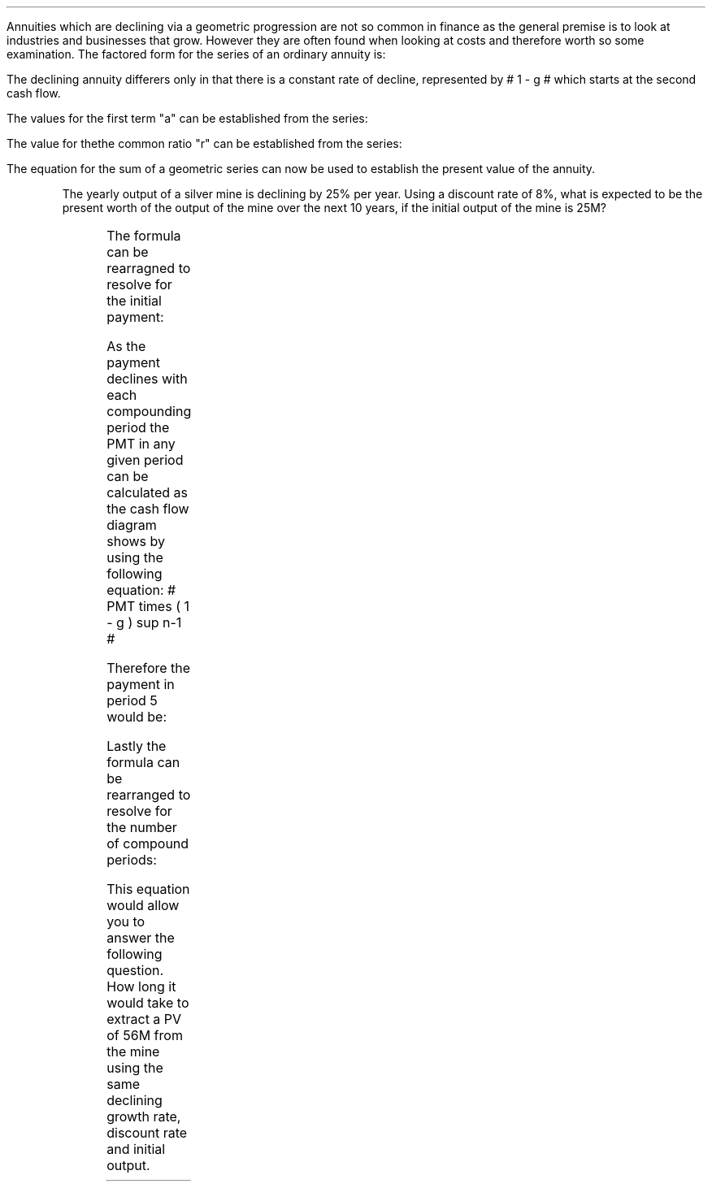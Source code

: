 .
.sp 5
.NHTOC 1 sec:perp:num sec:perp:page "Declining Annuities"
.LP
Annuities which are declining via a geometric progression are not so common in
finance as the general premise is to look at industries and businesses that
grow. However they are often found when looking at costs and therefore worth so
some examination. The factored form for the series of an ordinary annuity is:
.EQ I
PMT times left [  1  over { (1 + i) sup 1 } 
+ 1  over { (1 + i) sup 2 } 
+ 1  over { (1 + i) sup 3 } 
+ 1  over { (1 + i) sup 4 } 
...~~... 
+ 1  over { (1 + i) sup n } right ]
.EN
The declining annuity differers only in that there is a constant rate of
decline, represented by # 1 - g # which starts at the second cash flow.
.EQ I
PMT times left [  
1  over { (1 + i) sup 1 } 
+ { 1( 1 - g) } over { (1 + i) sup 2 } 
+ { 1( 1 - g) sup 2 }  over { (1 + i) sup 3 } 
+ { 1( 1 - g) sup 3 }  over { (1 + i) sup 4 } 
...~~... + 
{ 1( 1 - g) sup n-1 }  over { (1 + i) sup n } 
right ]
.EN
The values for the first term "a" can be established from the series:
.EQ I
a = 1  over { (1 + i) sup 1 } 
.EN
The value for thethe common ratio "r" can be established from the series:
.EQ I
r lm  left [ b over a = c over b right ] 
~~tf~~
{ left ( { (1 - g) } over { (1 + i) sup 2 } right ) 
over left ( 1  over { (1 + i) sup 1 } right )} 
= { left ( { (1 - g) sup 2} over { (1 + i) sup 3 } right ) 
over left ( { (1 - g) } over { (1 + i) sup 2 } right )} 
~~tf~~
{ (1 - g) } over {  (1 + i) }
.EN
The equation for the sum of a geometric series can now be used to establish
the present value of the annuity.
.EQ I
PV sub da lm PMT times { a(1 - r sup n ) } over { ( 1 - r ) } 
.EN
.sp -0.4v
.EQ I
lineup =~~
PMT times left { { 1 over { ( 1 + i ) }  left [ 1 - left ( { (1 - g) } 
over {  (1 + i) } right ) sup n right ] } 
over { 1 - { (1 - g) } over {  (1 + i) } } right } 
.EN
.sp -0.4v
.EQ I
lineup =~~
PMT times left { { 1 over { ( 1 + i ) }  left [ 1 - left ( { (1 - g) } 
over {  (1 + i) } right ) sup n right ] } 
over {  { (1 + i ) - (1 - g) } 
over {  (1 + i) } 
= { { ( i + g ) }  over { ( 1 + i ) } } } right } 
.EN
.sp -0.4v
.EQ I
lineup =~~
PMT times { { ( 1 + i ) } over { ( i + g ) } }
times
1 over { ( 1 + i ) } 
left [ 1 - left ( { (1 - g) } over {  (1 + i) } right ) sup n right ]
.EN
.sp -0.4v
.EQ I
lineup =~~
PMT over { i + g } 
left [  1 -  left ( { 1 - g } over { 1 + i } right ) sup n  right ]   
.EN
.KS
The yearly output of a silver mine is declining by 25% per year. Using a
discount rate of 8%, what is expected to be the present worth of the output of
the mine over the next 10 years, if the initial output of the mine is 25M?
.PS
A: [ box invis wid 0.25 ht 0.20 "0"
			line up 0.3 from last box.n
			arrow up 0.3 
			"PV" above at end of last arrow
			line right 0.7 from last box.e
			box invis wid 0.25 ht 0.20 "1"
			arrow down 0.5 at last box.s
			"25M" below at end of last arrow
			line right 0.7 from last box.e
			box invis wid 0.25 ht 0.20 "2"
			arrow down 0.4 at last box.s
			"25M#(1 - 0.08)#" below at end of last arrow
			line right 0.7 from last box.e
			line down 0.20 dashed right 0.15
			line up 0.40 dashed right 0.15
			line down 0.20 dashed right 0.15
			line right 0.7 
			box invis wid 0.25 ht 0.20 "9"
			arrow down 0.3 at last box.s
			"25M#(1 - 0.08) sup 8#" below at end of last arrow
			line right 0.7 from last box.e
			box invis wid 0.25 ht 0.20 "10"
			arrow down 0.2 at last box.s
			"25M#(1 - 0.08) sup 9#" below at end of last arrow
		]
box invis "i = 8.0/100" wid 0.6 ht 0.25 with .s at A.n + (0.35,-0.3)
box invis "n = 10" wid 0.6 ht 0.25 with .n at A.s + (0.40,0.25)
.PE
.KE
.
.EQ I
PV sub da =~~  PMT over { i + g } 
left [  1 -  left ( { 1 - g } over { 1 + i } right ) sup n  right ]   
=~~ 
25 over { 0.08 + 0.25 } 
left [  
1 -  left ( { 1 - 0.25 } over { 1 + 0.08 } right ) sup 10  
right ]   
=~~ 
75.76 left [ 0.97392  right ]   
=~~
73.78
.EN
.
.NHTOC 2 sec:perp:num sec:perp:page "Initial PMT declining annuity"
.LP
The formula can be rearragned to resolve for the initial payment:
.EQ I
PV lm  PMT over { i + g } 
left [  1 -  left ( { 1 - g } over { 1 + i } right ) sup n  right ]   
.EN
.RS
.EQ I
PV( i + g ) =  PMT 
left [  1 -  left ( { 1 - g } over { 1 + i } right ) sup n  right ]   
.EN
.RE
.EQ I
PMT lineup =~~
{ PV( i + g ) } over  
left [  1 -  left ( { 1 - g } over { 1 + i } right ) sup n  right ]   
.EN
As the payment declines with each compounding period the PMT in any given
period can be calculated as the cash flow diagram shows by using the following
equation: # PMT times ( 1 - g ) sup n-1 #
.LP
Therefore the payment in period 5 would be:
.EQ I
PMT sup n=5 = 25 times (0.75) sup { 5 - 1 }  = 7.91M
.EN
.
.KS
.NHTOC 2 sec:perp:num sec:perp:page "n given a declining annuity"
.LP
Lastly the formula can be rearranged to resolve for the number of compound
periods:
.EQ I
PV lm  PMT over { i + g } 
left [  1 -  left ( { 1 - g } over { 1 + i } right ) sup n  right ]   
.EN
.RS
.EQ I
PV( i + g ) =~~  PMT 
left [  1 -  left ( { 1 - g } over { 1 + i } right ) sup n  right ]   
.EN
.sp -0.4v
.EQ I
{ PV( i + g ) }  over  PMT =~~
1 -  left ( { 1 - g } over { 1 + i } right ) sup n
.EN
.sp -0.4v
.EQ I
1 - left ( { PV( i + g ) }  over  PMT right ) =~~
left ( { 1 - g } over { 1 + i } right ) sup n 
.EN
.sp -0.4v
.EQ I
ln left [ 1 - left ( { PV( i + g ) }  over  PMT right ) right ] =~~
n ln left ( { 1 - g } over { 1 + i } right ) 
.EN
.RE
.EQ I
n lineup =~~ { ln left [ 1 - left ( { PV( i + g ) }  over  PMT right ) right ] } 
over
{ ln left ( { 1 - g } over { 1 + i } right ) }
.EN
.KE
This equation would allow you to answer the following question. How long it
would take to extract a PV of 56M from the mine using the same declining growth
rate, discount rate and initial output.
.EQ I
n =~~  { ln left [ 1 - left ( { 56( 0.08 + 0.25 ) }  over  25 right ) right ] } 
over
{ ln left ( { 1 - 0.25 } over { 1 + 0.08 } right ) }
=~~
-1.34400 over -0.36464 
=~~
3.69 " years"
.EN
.bp
